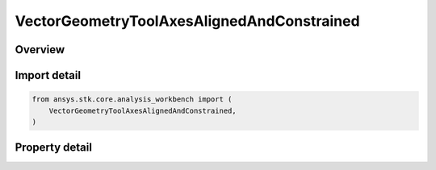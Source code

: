 VectorGeometryToolAxesAlignedAndConstrained
===========================================

.. py:class:: ansys.stk.core.analysis_workbench.VectorGeometryToolAxesAlignedAndConstrained

   Bases: :py:class:`~ansys.stk.core.analysis_workbench.IVectorGeometryToolAxes`, :py:class:`~ansys.stk.core.analysis_workbench.IAnalysisWorkbenchComponentTimeProperties`, :py:class:`~ansys.stk.core.analysis_workbench.IAnalysisWorkbenchComponent`

   Axes aligned using two pairs of vectors. One vector in each pair is fixed in these axes and the other vector serves as an independent reference.

.. py:currentmodule:: VectorGeometryToolAxesAlignedAndConstrained

Overview
--------

.. tab-set::

    .. tab-item:: Properties

        .. list-table::
            :header-rows: 0
            :widths: auto

            * - :py:attr:`~ansys.stk.core.analysis_workbench.VectorGeometryToolAxesAlignedAndConstrained.alignment_reference_vector`
              - Specify an alignment reference vector.
            * - :py:attr:`~ansys.stk.core.analysis_workbench.VectorGeometryToolAxesAlignedAndConstrained.constraint_reference_vector`
              - Specify a constraint reference vector.
            * - :py:attr:`~ansys.stk.core.analysis_workbench.VectorGeometryToolAxesAlignedAndConstrained.alignment_direction`
              - Specify a desired alignment direction and the applicable parameters.
            * - :py:attr:`~ansys.stk.core.analysis_workbench.VectorGeometryToolAxesAlignedAndConstrained.constraint_direction`
              - Specify a desired constraint direction and the applicable parameters.



Import detail
-------------

.. code-block:: python

    from ansys.stk.core.analysis_workbench import (
        VectorGeometryToolAxesAlignedAndConstrained,
    )


Property detail
---------------

.. py:property:: alignment_reference_vector
    :canonical: ansys.stk.core.analysis_workbench.VectorGeometryToolAxesAlignedAndConstrained.alignment_reference_vector
    :type: VectorGeometryToolVectorReference

    Specify an alignment reference vector.

.. py:property:: constraint_reference_vector
    :canonical: ansys.stk.core.analysis_workbench.VectorGeometryToolAxesAlignedAndConstrained.constraint_reference_vector
    :type: VectorGeometryToolVectorReference

    Specify a constraint reference vector.

.. py:property:: alignment_direction
    :canonical: ansys.stk.core.analysis_workbench.VectorGeometryToolAxesAlignedAndConstrained.alignment_direction
    :type: IDirection

    Specify a desired alignment direction and the applicable parameters.

.. py:property:: constraint_direction
    :canonical: ansys.stk.core.analysis_workbench.VectorGeometryToolAxesAlignedAndConstrained.constraint_direction
    :type: IDirection

    Specify a desired constraint direction and the applicable parameters.


